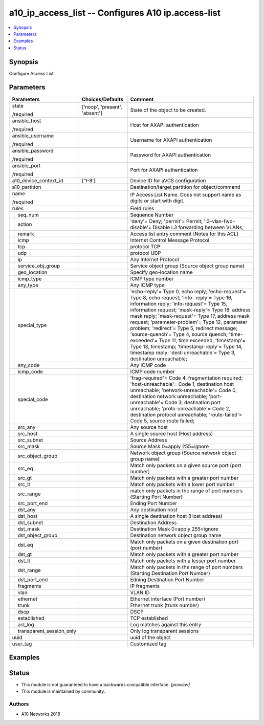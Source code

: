 .. _a10_ip_access_list_module:


a10_ip_access_list -- Configures A10 ip.access-list
===================================================

.. contents::
   :local:
   :depth: 1


Synopsis
--------

Configure Access List






Parameters
----------

+------------------------------+-------------------------------+-----------------------------------------------------------------------------------------------------------------------------------------------------------------------------------------------------------------------------------------------------------------------------------------------------------------------------------------------------------------------------------------------------------------------------------------------------------------------------------------------------------------------------------------------------------------------+
| Parameters                   | Choices/Defaults              | Comment                                                                                                                                                                                                                                                                                                                                                                                                                                                                                                                                                               |
|                              |                               |                                                                                                                                                                                                                                                                                                                                                                                                                                                                                                                                                                       |
|                              |                               |                                                                                                                                                                                                                                                                                                                                                                                                                                                                                                                                                                       |
+==============================+===============================+=======================================================================================================================================================================================================================================================================================================================================================================================================================================================================================================================================================================+
| state                        | ['noop', 'present', 'absent'] | State of the object to be created.                                                                                                                                                                                                                                                                                                                                                                                                                                                                                                                                    |
|                              |                               |                                                                                                                                                                                                                                                                                                                                                                                                                                                                                                                                                                       |
| /required                    |                               |                                                                                                                                                                                                                                                                                                                                                                                                                                                                                                                                                                       |
+------------------------------+-------------------------------+-----------------------------------------------------------------------------------------------------------------------------------------------------------------------------------------------------------------------------------------------------------------------------------------------------------------------------------------------------------------------------------------------------------------------------------------------------------------------------------------------------------------------------------------------------------------------+
| ansible_host                 |                               | Host for AXAPI authentication                                                                                                                                                                                                                                                                                                                                                                                                                                                                                                                                         |
|                              |                               |                                                                                                                                                                                                                                                                                                                                                                                                                                                                                                                                                                       |
| /required                    |                               |                                                                                                                                                                                                                                                                                                                                                                                                                                                                                                                                                                       |
+------------------------------+-------------------------------+-----------------------------------------------------------------------------------------------------------------------------------------------------------------------------------------------------------------------------------------------------------------------------------------------------------------------------------------------------------------------------------------------------------------------------------------------------------------------------------------------------------------------------------------------------------------------+
| ansible_username             |                               | Username for AXAPI authentication                                                                                                                                                                                                                                                                                                                                                                                                                                                                                                                                     |
|                              |                               |                                                                                                                                                                                                                                                                                                                                                                                                                                                                                                                                                                       |
| /required                    |                               |                                                                                                                                                                                                                                                                                                                                                                                                                                                                                                                                                                       |
+------------------------------+-------------------------------+-----------------------------------------------------------------------------------------------------------------------------------------------------------------------------------------------------------------------------------------------------------------------------------------------------------------------------------------------------------------------------------------------------------------------------------------------------------------------------------------------------------------------------------------------------------------------+
| ansible_password             |                               | Password for AXAPI authentication                                                                                                                                                                                                                                                                                                                                                                                                                                                                                                                                     |
|                              |                               |                                                                                                                                                                                                                                                                                                                                                                                                                                                                                                                                                                       |
| /required                    |                               |                                                                                                                                                                                                                                                                                                                                                                                                                                                                                                                                                                       |
+------------------------------+-------------------------------+-----------------------------------------------------------------------------------------------------------------------------------------------------------------------------------------------------------------------------------------------------------------------------------------------------------------------------------------------------------------------------------------------------------------------------------------------------------------------------------------------------------------------------------------------------------------------+
| ansible_port                 |                               | Port for AXAPI authentication                                                                                                                                                                                                                                                                                                                                                                                                                                                                                                                                         |
|                              |                               |                                                                                                                                                                                                                                                                                                                                                                                                                                                                                                                                                                       |
| /required                    |                               |                                                                                                                                                                                                                                                                                                                                                                                                                                                                                                                                                                       |
+------------------------------+-------------------------------+-----------------------------------------------------------------------------------------------------------------------------------------------------------------------------------------------------------------------------------------------------------------------------------------------------------------------------------------------------------------------------------------------------------------------------------------------------------------------------------------------------------------------------------------------------------------------+
| a10_device_context_id        | ['1-8']                       | Device ID for aVCS configuration                                                                                                                                                                                                                                                                                                                                                                                                                                                                                                                                      |
|                              |                               |                                                                                                                                                                                                                                                                                                                                                                                                                                                                                                                                                                       |
|                              |                               |                                                                                                                                                                                                                                                                                                                                                                                                                                                                                                                                                                       |
+------------------------------+-------------------------------+-----------------------------------------------------------------------------------------------------------------------------------------------------------------------------------------------------------------------------------------------------------------------------------------------------------------------------------------------------------------------------------------------------------------------------------------------------------------------------------------------------------------------------------------------------------------------+
| a10_partition                |                               | Destination/target partition for object/command                                                                                                                                                                                                                                                                                                                                                                                                                                                                                                                       |
|                              |                               |                                                                                                                                                                                                                                                                                                                                                                                                                                                                                                                                                                       |
|                              |                               |                                                                                                                                                                                                                                                                                                                                                                                                                                                                                                                                                                       |
+------------------------------+-------------------------------+-----------------------------------------------------------------------------------------------------------------------------------------------------------------------------------------------------------------------------------------------------------------------------------------------------------------------------------------------------------------------------------------------------------------------------------------------------------------------------------------------------------------------------------------------------------------------+
| name                         |                               | IP Access List Name. Does not support name as digits or start with digit.                                                                                                                                                                                                                                                                                                                                                                                                                                                                                             |
|                              |                               |                                                                                                                                                                                                                                                                                                                                                                                                                                                                                                                                                                       |
| /required                    |                               |                                                                                                                                                                                                                                                                                                                                                                                                                                                                                                                                                                       |
+------------------------------+-------------------------------+-----------------------------------------------------------------------------------------------------------------------------------------------------------------------------------------------------------------------------------------------------------------------------------------------------------------------------------------------------------------------------------------------------------------------------------------------------------------------------------------------------------------------------------------------------------------------+
| rules                        |                               | Field rules                                                                                                                                                                                                                                                                                                                                                                                                                                                                                                                                                           |
|                              |                               |                                                                                                                                                                                                                                                                                                                                                                                                                                                                                                                                                                       |
|                              |                               |                                                                                                                                                                                                                                                                                                                                                                                                                                                                                                                                                                       |
+---+--------------------------+-------------------------------+-----------------------------------------------------------------------------------------------------------------------------------------------------------------------------------------------------------------------------------------------------------------------------------------------------------------------------------------------------------------------------------------------------------------------------------------------------------------------------------------------------------------------------------------------------------------------+
|   | seq_num                  |                               | Sequence Number                                                                                                                                                                                                                                                                                                                                                                                                                                                                                                                                                       |
|   |                          |                               |                                                                                                                                                                                                                                                                                                                                                                                                                                                                                                                                                                       |
|   |                          |                               |                                                                                                                                                                                                                                                                                                                                                                                                                                                                                                                                                                       |
+---+--------------------------+-------------------------------+-----------------------------------------------------------------------------------------------------------------------------------------------------------------------------------------------------------------------------------------------------------------------------------------------------------------------------------------------------------------------------------------------------------------------------------------------------------------------------------------------------------------------------------------------------------------------+
|   | action                   |                               | 'deny'= Deny; 'permit'= Permit; 'l3-vlan-fwd-disable'= Disable L3 forwarding between VLANs;                                                                                                                                                                                                                                                                                                                                                                                                                                                                           |
|   |                          |                               |                                                                                                                                                                                                                                                                                                                                                                                                                                                                                                                                                                       |
|   |                          |                               |                                                                                                                                                                                                                                                                                                                                                                                                                                                                                                                                                                       |
+---+--------------------------+-------------------------------+-----------------------------------------------------------------------------------------------------------------------------------------------------------------------------------------------------------------------------------------------------------------------------------------------------------------------------------------------------------------------------------------------------------------------------------------------------------------------------------------------------------------------------------------------------------------------+
|   | remark                   |                               | Access list entry comment (Notes for this ACL)                                                                                                                                                                                                                                                                                                                                                                                                                                                                                                                        |
|   |                          |                               |                                                                                                                                                                                                                                                                                                                                                                                                                                                                                                                                                                       |
|   |                          |                               |                                                                                                                                                                                                                                                                                                                                                                                                                                                                                                                                                                       |
+---+--------------------------+-------------------------------+-----------------------------------------------------------------------------------------------------------------------------------------------------------------------------------------------------------------------------------------------------------------------------------------------------------------------------------------------------------------------------------------------------------------------------------------------------------------------------------------------------------------------------------------------------------------------+
|   | icmp                     |                               | Internet Control Message Protocol                                                                                                                                                                                                                                                                                                                                                                                                                                                                                                                                     |
|   |                          |                               |                                                                                                                                                                                                                                                                                                                                                                                                                                                                                                                                                                       |
|   |                          |                               |                                                                                                                                                                                                                                                                                                                                                                                                                                                                                                                                                                       |
+---+--------------------------+-------------------------------+-----------------------------------------------------------------------------------------------------------------------------------------------------------------------------------------------------------------------------------------------------------------------------------------------------------------------------------------------------------------------------------------------------------------------------------------------------------------------------------------------------------------------------------------------------------------------+
|   | tcp                      |                               | protocol TCP                                                                                                                                                                                                                                                                                                                                                                                                                                                                                                                                                          |
|   |                          |                               |                                                                                                                                                                                                                                                                                                                                                                                                                                                                                                                                                                       |
|   |                          |                               |                                                                                                                                                                                                                                                                                                                                                                                                                                                                                                                                                                       |
+---+--------------------------+-------------------------------+-----------------------------------------------------------------------------------------------------------------------------------------------------------------------------------------------------------------------------------------------------------------------------------------------------------------------------------------------------------------------------------------------------------------------------------------------------------------------------------------------------------------------------------------------------------------------+
|   | udp                      |                               | protocol UDP                                                                                                                                                                                                                                                                                                                                                                                                                                                                                                                                                          |
|   |                          |                               |                                                                                                                                                                                                                                                                                                                                                                                                                                                                                                                                                                       |
|   |                          |                               |                                                                                                                                                                                                                                                                                                                                                                                                                                                                                                                                                                       |
+---+--------------------------+-------------------------------+-----------------------------------------------------------------------------------------------------------------------------------------------------------------------------------------------------------------------------------------------------------------------------------------------------------------------------------------------------------------------------------------------------------------------------------------------------------------------------------------------------------------------------------------------------------------------+
|   | ip                       |                               | Any Internet Protocol                                                                                                                                                                                                                                                                                                                                                                                                                                                                                                                                                 |
|   |                          |                               |                                                                                                                                                                                                                                                                                                                                                                                                                                                                                                                                                                       |
|   |                          |                               |                                                                                                                                                                                                                                                                                                                                                                                                                                                                                                                                                                       |
+---+--------------------------+-------------------------------+-----------------------------------------------------------------------------------------------------------------------------------------------------------------------------------------------------------------------------------------------------------------------------------------------------------------------------------------------------------------------------------------------------------------------------------------------------------------------------------------------------------------------------------------------------------------------+
|   | service_obj_group        |                               | Service object group (Source object group name)                                                                                                                                                                                                                                                                                                                                                                                                                                                                                                                       |
|   |                          |                               |                                                                                                                                                                                                                                                                                                                                                                                                                                                                                                                                                                       |
|   |                          |                               |                                                                                                                                                                                                                                                                                                                                                                                                                                                                                                                                                                       |
+---+--------------------------+-------------------------------+-----------------------------------------------------------------------------------------------------------------------------------------------------------------------------------------------------------------------------------------------------------------------------------------------------------------------------------------------------------------------------------------------------------------------------------------------------------------------------------------------------------------------------------------------------------------------+
|   | geo_location             |                               | Specify geo-location name                                                                                                                                                                                                                                                                                                                                                                                                                                                                                                                                             |
|   |                          |                               |                                                                                                                                                                                                                                                                                                                                                                                                                                                                                                                                                                       |
|   |                          |                               |                                                                                                                                                                                                                                                                                                                                                                                                                                                                                                                                                                       |
+---+--------------------------+-------------------------------+-----------------------------------------------------------------------------------------------------------------------------------------------------------------------------------------------------------------------------------------------------------------------------------------------------------------------------------------------------------------------------------------------------------------------------------------------------------------------------------------------------------------------------------------------------------------------+
|   | icmp_type                |                               | ICMP type number                                                                                                                                                                                                                                                                                                                                                                                                                                                                                                                                                      |
|   |                          |                               |                                                                                                                                                                                                                                                                                                                                                                                                                                                                                                                                                                       |
|   |                          |                               |                                                                                                                                                                                                                                                                                                                                                                                                                                                                                                                                                                       |
+---+--------------------------+-------------------------------+-----------------------------------------------------------------------------------------------------------------------------------------------------------------------------------------------------------------------------------------------------------------------------------------------------------------------------------------------------------------------------------------------------------------------------------------------------------------------------------------------------------------------------------------------------------------------+
|   | any_type                 |                               | Any ICMP type                                                                                                                                                                                                                                                                                                                                                                                                                                                                                                                                                         |
|   |                          |                               |                                                                                                                                                                                                                                                                                                                                                                                                                                                                                                                                                                       |
|   |                          |                               |                                                                                                                                                                                                                                                                                                                                                                                                                                                                                                                                                                       |
+---+--------------------------+-------------------------------+-----------------------------------------------------------------------------------------------------------------------------------------------------------------------------------------------------------------------------------------------------------------------------------------------------------------------------------------------------------------------------------------------------------------------------------------------------------------------------------------------------------------------------------------------------------------------+
|   | special_type             |                               | 'echo-reply'= Type 0, echo reply; 'echo-request'= Type 8, echo request; 'info- reply'= Type 16, information reply; 'info-request'= Type 15, information request; 'mask-reply'= Type 18, address mask reply; 'mask-request'= Type 17, address mask request; 'parameter-problem'= Type 12, parameter problem; 'redirect'= Type 5, redirect message; 'source-quench'= Type 4, source quench; 'time-exceeded'= Type 11, time exceeded; 'timestamp'= Type 13, timestamp; 'timestamp-reply'= Type 14, timestamp reply; 'dest-unreachable'= Type 3, destination unreachable; |
|   |                          |                               |                                                                                                                                                                                                                                                                                                                                                                                                                                                                                                                                                                       |
|   |                          |                               |                                                                                                                                                                                                                                                                                                                                                                                                                                                                                                                                                                       |
+---+--------------------------+-------------------------------+-----------------------------------------------------------------------------------------------------------------------------------------------------------------------------------------------------------------------------------------------------------------------------------------------------------------------------------------------------------------------------------------------------------------------------------------------------------------------------------------------------------------------------------------------------------------------+
|   | any_code                 |                               | Any ICMP code                                                                                                                                                                                                                                                                                                                                                                                                                                                                                                                                                         |
|   |                          |                               |                                                                                                                                                                                                                                                                                                                                                                                                                                                                                                                                                                       |
|   |                          |                               |                                                                                                                                                                                                                                                                                                                                                                                                                                                                                                                                                                       |
+---+--------------------------+-------------------------------+-----------------------------------------------------------------------------------------------------------------------------------------------------------------------------------------------------------------------------------------------------------------------------------------------------------------------------------------------------------------------------------------------------------------------------------------------------------------------------------------------------------------------------------------------------------------------+
|   | icmp_code                |                               | ICMP code number                                                                                                                                                                                                                                                                                                                                                                                                                                                                                                                                                      |
|   |                          |                               |                                                                                                                                                                                                                                                                                                                                                                                                                                                                                                                                                                       |
|   |                          |                               |                                                                                                                                                                                                                                                                                                                                                                                                                                                                                                                                                                       |
+---+--------------------------+-------------------------------+-----------------------------------------------------------------------------------------------------------------------------------------------------------------------------------------------------------------------------------------------------------------------------------------------------------------------------------------------------------------------------------------------------------------------------------------------------------------------------------------------------------------------------------------------------------------------+
|   | special_code             |                               | 'frag-required'= Code 4, fragmentation required; 'host-unreachable'= Code 1, destination host unreachable; 'network-unreachable'= Code 0, destination network unreachable; 'port-unreachable'= Code 3, destination port unreachable; 'proto-unreachable'= Code 2, destination protocol unreachable; 'route-failed'= Code 5, source route failed;                                                                                                                                                                                                                      |
|   |                          |                               |                                                                                                                                                                                                                                                                                                                                                                                                                                                                                                                                                                       |
|   |                          |                               |                                                                                                                                                                                                                                                                                                                                                                                                                                                                                                                                                                       |
+---+--------------------------+-------------------------------+-----------------------------------------------------------------------------------------------------------------------------------------------------------------------------------------------------------------------------------------------------------------------------------------------------------------------------------------------------------------------------------------------------------------------------------------------------------------------------------------------------------------------------------------------------------------------+
|   | src_any                  |                               | Any source host                                                                                                                                                                                                                                                                                                                                                                                                                                                                                                                                                       |
|   |                          |                               |                                                                                                                                                                                                                                                                                                                                                                                                                                                                                                                                                                       |
|   |                          |                               |                                                                                                                                                                                                                                                                                                                                                                                                                                                                                                                                                                       |
+---+--------------------------+-------------------------------+-----------------------------------------------------------------------------------------------------------------------------------------------------------------------------------------------------------------------------------------------------------------------------------------------------------------------------------------------------------------------------------------------------------------------------------------------------------------------------------------------------------------------------------------------------------------------+
|   | src_host                 |                               | A single source host (Host address)                                                                                                                                                                                                                                                                                                                                                                                                                                                                                                                                   |
|   |                          |                               |                                                                                                                                                                                                                                                                                                                                                                                                                                                                                                                                                                       |
|   |                          |                               |                                                                                                                                                                                                                                                                                                                                                                                                                                                                                                                                                                       |
+---+--------------------------+-------------------------------+-----------------------------------------------------------------------------------------------------------------------------------------------------------------------------------------------------------------------------------------------------------------------------------------------------------------------------------------------------------------------------------------------------------------------------------------------------------------------------------------------------------------------------------------------------------------------+
|   | src_subnet               |                               | Source Address                                                                                                                                                                                                                                                                                                                                                                                                                                                                                                                                                        |
|   |                          |                               |                                                                                                                                                                                                                                                                                                                                                                                                                                                                                                                                                                       |
|   |                          |                               |                                                                                                                                                                                                                                                                                                                                                                                                                                                                                                                                                                       |
+---+--------------------------+-------------------------------+-----------------------------------------------------------------------------------------------------------------------------------------------------------------------------------------------------------------------------------------------------------------------------------------------------------------------------------------------------------------------------------------------------------------------------------------------------------------------------------------------------------------------------------------------------------------------+
|   | src_mask                 |                               | Source Mask 0=apply 255=ignore                                                                                                                                                                                                                                                                                                                                                                                                                                                                                                                                        |
|   |                          |                               |                                                                                                                                                                                                                                                                                                                                                                                                                                                                                                                                                                       |
|   |                          |                               |                                                                                                                                                                                                                                                                                                                                                                                                                                                                                                                                                                       |
+---+--------------------------+-------------------------------+-----------------------------------------------------------------------------------------------------------------------------------------------------------------------------------------------------------------------------------------------------------------------------------------------------------------------------------------------------------------------------------------------------------------------------------------------------------------------------------------------------------------------------------------------------------------------+
|   | src_object_group         |                               | Network object group (Source network object group name)                                                                                                                                                                                                                                                                                                                                                                                                                                                                                                               |
|   |                          |                               |                                                                                                                                                                                                                                                                                                                                                                                                                                                                                                                                                                       |
|   |                          |                               |                                                                                                                                                                                                                                                                                                                                                                                                                                                                                                                                                                       |
+---+--------------------------+-------------------------------+-----------------------------------------------------------------------------------------------------------------------------------------------------------------------------------------------------------------------------------------------------------------------------------------------------------------------------------------------------------------------------------------------------------------------------------------------------------------------------------------------------------------------------------------------------------------------+
|   | src_eq                   |                               | Match only packets on a given source port (port number)                                                                                                                                                                                                                                                                                                                                                                                                                                                                                                               |
|   |                          |                               |                                                                                                                                                                                                                                                                                                                                                                                                                                                                                                                                                                       |
|   |                          |                               |                                                                                                                                                                                                                                                                                                                                                                                                                                                                                                                                                                       |
+---+--------------------------+-------------------------------+-----------------------------------------------------------------------------------------------------------------------------------------------------------------------------------------------------------------------------------------------------------------------------------------------------------------------------------------------------------------------------------------------------------------------------------------------------------------------------------------------------------------------------------------------------------------------+
|   | src_gt                   |                               | Match only packets with a greater port number                                                                                                                                                                                                                                                                                                                                                                                                                                                                                                                         |
|   |                          |                               |                                                                                                                                                                                                                                                                                                                                                                                                                                                                                                                                                                       |
|   |                          |                               |                                                                                                                                                                                                                                                                                                                                                                                                                                                                                                                                                                       |
+---+--------------------------+-------------------------------+-----------------------------------------------------------------------------------------------------------------------------------------------------------------------------------------------------------------------------------------------------------------------------------------------------------------------------------------------------------------------------------------------------------------------------------------------------------------------------------------------------------------------------------------------------------------------+
|   | src_lt                   |                               | Match only packets with a lower port number                                                                                                                                                                                                                                                                                                                                                                                                                                                                                                                           |
|   |                          |                               |                                                                                                                                                                                                                                                                                                                                                                                                                                                                                                                                                                       |
|   |                          |                               |                                                                                                                                                                                                                                                                                                                                                                                                                                                                                                                                                                       |
+---+--------------------------+-------------------------------+-----------------------------------------------------------------------------------------------------------------------------------------------------------------------------------------------------------------------------------------------------------------------------------------------------------------------------------------------------------------------------------------------------------------------------------------------------------------------------------------------------------------------------------------------------------------------+
|   | src_range                |                               | match only packets in the range of port numbers (Starting Port Number)                                                                                                                                                                                                                                                                                                                                                                                                                                                                                                |
|   |                          |                               |                                                                                                                                                                                                                                                                                                                                                                                                                                                                                                                                                                       |
|   |                          |                               |                                                                                                                                                                                                                                                                                                                                                                                                                                                                                                                                                                       |
+---+--------------------------+-------------------------------+-----------------------------------------------------------------------------------------------------------------------------------------------------------------------------------------------------------------------------------------------------------------------------------------------------------------------------------------------------------------------------------------------------------------------------------------------------------------------------------------------------------------------------------------------------------------------+
|   | src_port_end             |                               | Ending Port Number                                                                                                                                                                                                                                                                                                                                                                                                                                                                                                                                                    |
|   |                          |                               |                                                                                                                                                                                                                                                                                                                                                                                                                                                                                                                                                                       |
|   |                          |                               |                                                                                                                                                                                                                                                                                                                                                                                                                                                                                                                                                                       |
+---+--------------------------+-------------------------------+-----------------------------------------------------------------------------------------------------------------------------------------------------------------------------------------------------------------------------------------------------------------------------------------------------------------------------------------------------------------------------------------------------------------------------------------------------------------------------------------------------------------------------------------------------------------------+
|   | dst_any                  |                               | Any destination host                                                                                                                                                                                                                                                                                                                                                                                                                                                                                                                                                  |
|   |                          |                               |                                                                                                                                                                                                                                                                                                                                                                                                                                                                                                                                                                       |
|   |                          |                               |                                                                                                                                                                                                                                                                                                                                                                                                                                                                                                                                                                       |
+---+--------------------------+-------------------------------+-----------------------------------------------------------------------------------------------------------------------------------------------------------------------------------------------------------------------------------------------------------------------------------------------------------------------------------------------------------------------------------------------------------------------------------------------------------------------------------------------------------------------------------------------------------------------+
|   | dst_host                 |                               | A single destination host (Host address)                                                                                                                                                                                                                                                                                                                                                                                                                                                                                                                              |
|   |                          |                               |                                                                                                                                                                                                                                                                                                                                                                                                                                                                                                                                                                       |
|   |                          |                               |                                                                                                                                                                                                                                                                                                                                                                                                                                                                                                                                                                       |
+---+--------------------------+-------------------------------+-----------------------------------------------------------------------------------------------------------------------------------------------------------------------------------------------------------------------------------------------------------------------------------------------------------------------------------------------------------------------------------------------------------------------------------------------------------------------------------------------------------------------------------------------------------------------+
|   | dst_subnet               |                               | Destination Address                                                                                                                                                                                                                                                                                                                                                                                                                                                                                                                                                   |
|   |                          |                               |                                                                                                                                                                                                                                                                                                                                                                                                                                                                                                                                                                       |
|   |                          |                               |                                                                                                                                                                                                                                                                                                                                                                                                                                                                                                                                                                       |
+---+--------------------------+-------------------------------+-----------------------------------------------------------------------------------------------------------------------------------------------------------------------------------------------------------------------------------------------------------------------------------------------------------------------------------------------------------------------------------------------------------------------------------------------------------------------------------------------------------------------------------------------------------------------+
|   | dst_mask                 |                               | Destination Mask 0=apply 255=ignore                                                                                                                                                                                                                                                                                                                                                                                                                                                                                                                                   |
|   |                          |                               |                                                                                                                                                                                                                                                                                                                                                                                                                                                                                                                                                                       |
|   |                          |                               |                                                                                                                                                                                                                                                                                                                                                                                                                                                                                                                                                                       |
+---+--------------------------+-------------------------------+-----------------------------------------------------------------------------------------------------------------------------------------------------------------------------------------------------------------------------------------------------------------------------------------------------------------------------------------------------------------------------------------------------------------------------------------------------------------------------------------------------------------------------------------------------------------------+
|   | dst_object_group         |                               | Destination network object group name                                                                                                                                                                                                                                                                                                                                                                                                                                                                                                                                 |
|   |                          |                               |                                                                                                                                                                                                                                                                                                                                                                                                                                                                                                                                                                       |
|   |                          |                               |                                                                                                                                                                                                                                                                                                                                                                                                                                                                                                                                                                       |
+---+--------------------------+-------------------------------+-----------------------------------------------------------------------------------------------------------------------------------------------------------------------------------------------------------------------------------------------------------------------------------------------------------------------------------------------------------------------------------------------------------------------------------------------------------------------------------------------------------------------------------------------------------------------+
|   | dst_eq                   |                               | Match only packets on a given destination port (port number)                                                                                                                                                                                                                                                                                                                                                                                                                                                                                                          |
|   |                          |                               |                                                                                                                                                                                                                                                                                                                                                                                                                                                                                                                                                                       |
|   |                          |                               |                                                                                                                                                                                                                                                                                                                                                                                                                                                                                                                                                                       |
+---+--------------------------+-------------------------------+-----------------------------------------------------------------------------------------------------------------------------------------------------------------------------------------------------------------------------------------------------------------------------------------------------------------------------------------------------------------------------------------------------------------------------------------------------------------------------------------------------------------------------------------------------------------------+
|   | dst_gt                   |                               | Match only packets with a greater port number                                                                                                                                                                                                                                                                                                                                                                                                                                                                                                                         |
|   |                          |                               |                                                                                                                                                                                                                                                                                                                                                                                                                                                                                                                                                                       |
|   |                          |                               |                                                                                                                                                                                                                                                                                                                                                                                                                                                                                                                                                                       |
+---+--------------------------+-------------------------------+-----------------------------------------------------------------------------------------------------------------------------------------------------------------------------------------------------------------------------------------------------------------------------------------------------------------------------------------------------------------------------------------------------------------------------------------------------------------------------------------------------------------------------------------------------------------------+
|   | dst_lt                   |                               | Match only packets with a lesser port number                                                                                                                                                                                                                                                                                                                                                                                                                                                                                                                          |
|   |                          |                               |                                                                                                                                                                                                                                                                                                                                                                                                                                                                                                                                                                       |
|   |                          |                               |                                                                                                                                                                                                                                                                                                                                                                                                                                                                                                                                                                       |
+---+--------------------------+-------------------------------+-----------------------------------------------------------------------------------------------------------------------------------------------------------------------------------------------------------------------------------------------------------------------------------------------------------------------------------------------------------------------------------------------------------------------------------------------------------------------------------------------------------------------------------------------------------------------+
|   | dst_range                |                               | Match only packets in the range of port numbers (Starting Destination Port Number)                                                                                                                                                                                                                                                                                                                                                                                                                                                                                    |
|   |                          |                               |                                                                                                                                                                                                                                                                                                                                                                                                                                                                                                                                                                       |
|   |                          |                               |                                                                                                                                                                                                                                                                                                                                                                                                                                                                                                                                                                       |
+---+--------------------------+-------------------------------+-----------------------------------------------------------------------------------------------------------------------------------------------------------------------------------------------------------------------------------------------------------------------------------------------------------------------------------------------------------------------------------------------------------------------------------------------------------------------------------------------------------------------------------------------------------------------+
|   | dst_port_end             |                               | Edning Destination Port Number                                                                                                                                                                                                                                                                                                                                                                                                                                                                                                                                        |
|   |                          |                               |                                                                                                                                                                                                                                                                                                                                                                                                                                                                                                                                                                       |
|   |                          |                               |                                                                                                                                                                                                                                                                                                                                                                                                                                                                                                                                                                       |
+---+--------------------------+-------------------------------+-----------------------------------------------------------------------------------------------------------------------------------------------------------------------------------------------------------------------------------------------------------------------------------------------------------------------------------------------------------------------------------------------------------------------------------------------------------------------------------------------------------------------------------------------------------------------+
|   | fragments                |                               | IP fragments                                                                                                                                                                                                                                                                                                                                                                                                                                                                                                                                                          |
|   |                          |                               |                                                                                                                                                                                                                                                                                                                                                                                                                                                                                                                                                                       |
|   |                          |                               |                                                                                                                                                                                                                                                                                                                                                                                                                                                                                                                                                                       |
+---+--------------------------+-------------------------------+-----------------------------------------------------------------------------------------------------------------------------------------------------------------------------------------------------------------------------------------------------------------------------------------------------------------------------------------------------------------------------------------------------------------------------------------------------------------------------------------------------------------------------------------------------------------------+
|   | vlan                     |                               | VLAN ID                                                                                                                                                                                                                                                                                                                                                                                                                                                                                                                                                               |
|   |                          |                               |                                                                                                                                                                                                                                                                                                                                                                                                                                                                                                                                                                       |
|   |                          |                               |                                                                                                                                                                                                                                                                                                                                                                                                                                                                                                                                                                       |
+---+--------------------------+-------------------------------+-----------------------------------------------------------------------------------------------------------------------------------------------------------------------------------------------------------------------------------------------------------------------------------------------------------------------------------------------------------------------------------------------------------------------------------------------------------------------------------------------------------------------------------------------------------------------+
|   | ethernet                 |                               | Ethernet interface (Port number)                                                                                                                                                                                                                                                                                                                                                                                                                                                                                                                                      |
|   |                          |                               |                                                                                                                                                                                                                                                                                                                                                                                                                                                                                                                                                                       |
|   |                          |                               |                                                                                                                                                                                                                                                                                                                                                                                                                                                                                                                                                                       |
+---+--------------------------+-------------------------------+-----------------------------------------------------------------------------------------------------------------------------------------------------------------------------------------------------------------------------------------------------------------------------------------------------------------------------------------------------------------------------------------------------------------------------------------------------------------------------------------------------------------------------------------------------------------------+
|   | trunk                    |                               | Ethernet trunk (trunk number)                                                                                                                                                                                                                                                                                                                                                                                                                                                                                                                                         |
|   |                          |                               |                                                                                                                                                                                                                                                                                                                                                                                                                                                                                                                                                                       |
|   |                          |                               |                                                                                                                                                                                                                                                                                                                                                                                                                                                                                                                                                                       |
+---+--------------------------+-------------------------------+-----------------------------------------------------------------------------------------------------------------------------------------------------------------------------------------------------------------------------------------------------------------------------------------------------------------------------------------------------------------------------------------------------------------------------------------------------------------------------------------------------------------------------------------------------------------------+
|   | dscp                     |                               | DSCP                                                                                                                                                                                                                                                                                                                                                                                                                                                                                                                                                                  |
|   |                          |                               |                                                                                                                                                                                                                                                                                                                                                                                                                                                                                                                                                                       |
|   |                          |                               |                                                                                                                                                                                                                                                                                                                                                                                                                                                                                                                                                                       |
+---+--------------------------+-------------------------------+-----------------------------------------------------------------------------------------------------------------------------------------------------------------------------------------------------------------------------------------------------------------------------------------------------------------------------------------------------------------------------------------------------------------------------------------------------------------------------------------------------------------------------------------------------------------------+
|   | established              |                               | TCP established                                                                                                                                                                                                                                                                                                                                                                                                                                                                                                                                                       |
|   |                          |                               |                                                                                                                                                                                                                                                                                                                                                                                                                                                                                                                                                                       |
|   |                          |                               |                                                                                                                                                                                                                                                                                                                                                                                                                                                                                                                                                                       |
+---+--------------------------+-------------------------------+-----------------------------------------------------------------------------------------------------------------------------------------------------------------------------------------------------------------------------------------------------------------------------------------------------------------------------------------------------------------------------------------------------------------------------------------------------------------------------------------------------------------------------------------------------------------------+
|   | acl_log                  |                               | Log matches against this entry                                                                                                                                                                                                                                                                                                                                                                                                                                                                                                                                        |
|   |                          |                               |                                                                                                                                                                                                                                                                                                                                                                                                                                                                                                                                                                       |
|   |                          |                               |                                                                                                                                                                                                                                                                                                                                                                                                                                                                                                                                                                       |
+---+--------------------------+-------------------------------+-----------------------------------------------------------------------------------------------------------------------------------------------------------------------------------------------------------------------------------------------------------------------------------------------------------------------------------------------------------------------------------------------------------------------------------------------------------------------------------------------------------------------------------------------------------------------+
|   | transparent_session_only |                               | Only log transparent sessions                                                                                                                                                                                                                                                                                                                                                                                                                                                                                                                                         |
|   |                          |                               |                                                                                                                                                                                                                                                                                                                                                                                                                                                                                                                                                                       |
|   |                          |                               |                                                                                                                                                                                                                                                                                                                                                                                                                                                                                                                                                                       |
+---+--------------------------+-------------------------------+-----------------------------------------------------------------------------------------------------------------------------------------------------------------------------------------------------------------------------------------------------------------------------------------------------------------------------------------------------------------------------------------------------------------------------------------------------------------------------------------------------------------------------------------------------------------------+
| uuid                         |                               | uuid of the object                                                                                                                                                                                                                                                                                                                                                                                                                                                                                                                                                    |
|                              |                               |                                                                                                                                                                                                                                                                                                                                                                                                                                                                                                                                                                       |
|                              |                               |                                                                                                                                                                                                                                                                                                                                                                                                                                                                                                                                                                       |
+------------------------------+-------------------------------+-----------------------------------------------------------------------------------------------------------------------------------------------------------------------------------------------------------------------------------------------------------------------------------------------------------------------------------------------------------------------------------------------------------------------------------------------------------------------------------------------------------------------------------------------------------------------+
| user_tag                     |                               | Customized tag                                                                                                                                                                                                                                                                                                                                                                                                                                                                                                                                                        |
|                              |                               |                                                                                                                                                                                                                                                                                                                                                                                                                                                                                                                                                                       |
|                              |                               |                                                                                                                                                                                                                                                                                                                                                                                                                                                                                                                                                                       |
+------------------------------+-------------------------------+-----------------------------------------------------------------------------------------------------------------------------------------------------------------------------------------------------------------------------------------------------------------------------------------------------------------------------------------------------------------------------------------------------------------------------------------------------------------------------------------------------------------------------------------------------------------------+







Examples
--------

.. code-block:: yaml+jinja

    





Status
------




- This module is not guaranteed to have a backwards compatible interface. *[preview]*


- This module is maintained by community.



Authors
~~~~~~~

- A10 Networks 2018

